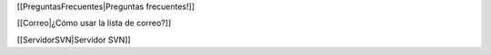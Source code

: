 [[PreguntasFrecuentes|Preguntas frecuentes!]]


[[Correo|¿Cómo usar la lista de correo?]]


[[ServidorSVN|Servidor SVN]]
